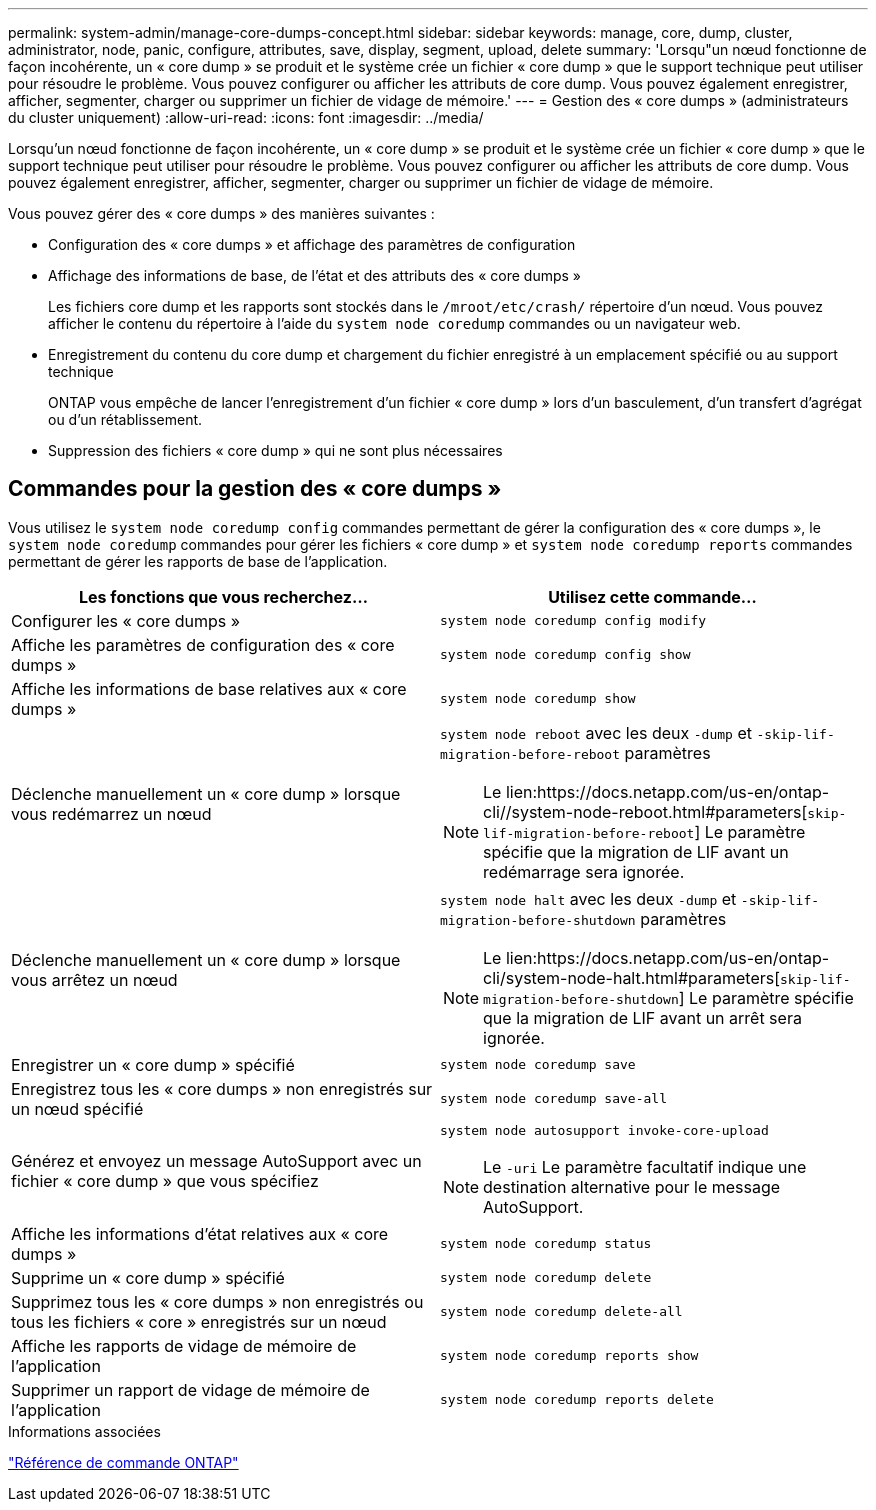 ---
permalink: system-admin/manage-core-dumps-concept.html 
sidebar: sidebar 
keywords: manage, core, dump, cluster, administrator, node, panic, configure, attributes, save, display, segment, upload, delete 
summary: 'Lorsqu"un nœud fonctionne de façon incohérente, un « core dump » se produit et le système crée un fichier « core dump » que le support technique peut utiliser pour résoudre le problème. Vous pouvez configurer ou afficher les attributs de core dump. Vous pouvez également enregistrer, afficher, segmenter, charger ou supprimer un fichier de vidage de mémoire.' 
---
= Gestion des « core dumps » (administrateurs du cluster uniquement)
:allow-uri-read: 
:icons: font
:imagesdir: ../media/


[role="lead"]
Lorsqu'un nœud fonctionne de façon incohérente, un « core dump » se produit et le système crée un fichier « core dump » que le support technique peut utiliser pour résoudre le problème. Vous pouvez configurer ou afficher les attributs de core dump. Vous pouvez également enregistrer, afficher, segmenter, charger ou supprimer un fichier de vidage de mémoire.

Vous pouvez gérer des « core dumps » des manières suivantes :

* Configuration des « core dumps » et affichage des paramètres de configuration
* Affichage des informations de base, de l'état et des attributs des « core dumps »
+
Les fichiers core dump et les rapports sont stockés dans le `/mroot/etc/crash/` répertoire d'un nœud. Vous pouvez afficher le contenu du répertoire à l'aide du `system node coredump` commandes ou un navigateur web.

* Enregistrement du contenu du core dump et chargement du fichier enregistré à un emplacement spécifié ou au support technique
+
ONTAP vous empêche de lancer l'enregistrement d'un fichier « core dump » lors d'un basculement, d'un transfert d'agrégat ou d'un rétablissement.

* Suppression des fichiers « core dump » qui ne sont plus nécessaires




== Commandes pour la gestion des « core dumps »

Vous utilisez le `system node coredump config` commandes permettant de gérer la configuration des « core dumps », le `system node coredump` commandes pour gérer les fichiers « core dump » et `system node coredump reports` commandes permettant de gérer les rapports de base de l'application.

|===
| Les fonctions que vous recherchez... | Utilisez cette commande... 


 a| 
Configurer les « core dumps »
 a| 
`system node coredump config modify`



 a| 
Affiche les paramètres de configuration des « core dumps »
 a| 
`system node coredump config show`



 a| 
Affiche les informations de base relatives aux « core dumps »
 a| 
`system node coredump show`



 a| 
Déclenche manuellement un « core dump » lorsque vous redémarrez un nœud
 a| 
`system node reboot` avec les deux `-dump` et `-skip-lif-migration-before-reboot` paramètres

[NOTE]
====
Le lien:https://docs.netapp.com/us-en/ontap-cli//system-node-reboot.html#parameters[`skip-lif-migration-before-reboot`] Le paramètre spécifie que la migration de LIF avant un redémarrage sera ignorée.

====


 a| 
Déclenche manuellement un « core dump » lorsque vous arrêtez un nœud
 a| 
`system node halt` avec les deux `-dump` et `-skip-lif-migration-before-shutdown` paramètres

[NOTE]
====
Le lien:https://docs.netapp.com/us-en/ontap-cli/system-node-halt.html#parameters[`skip-lif-migration-before-shutdown`] Le paramètre spécifie que la migration de LIF avant un arrêt sera ignorée.

====


 a| 
Enregistrer un « core dump » spécifié
 a| 
`system node coredump save`



 a| 
Enregistrez tous les « core dumps » non enregistrés sur un nœud spécifié
 a| 
`system node coredump save-all`



 a| 
Générez et envoyez un message AutoSupport avec un fichier « core dump » que vous spécifiez
 a| 
`system node autosupport invoke-core-upload`

[NOTE]
====
Le `-uri` Le paramètre facultatif indique une destination alternative pour le message AutoSupport.

====


 a| 
Affiche les informations d'état relatives aux « core dumps »
 a| 
`system node coredump status`



 a| 
Supprime un « core dump » spécifié
 a| 
`system node coredump delete`



 a| 
Supprimez tous les « core dumps » non enregistrés ou tous les fichiers « core » enregistrés sur un nœud
 a| 
`system node coredump delete-all`



 a| 
Affiche les rapports de vidage de mémoire de l'application
 a| 
`system node coredump reports show`



 a| 
Supprimer un rapport de vidage de mémoire de l'application
 a| 
`system node coredump reports delete`

|===
.Informations associées
link:../concepts/manual-pages.html["Référence de commande ONTAP"]
